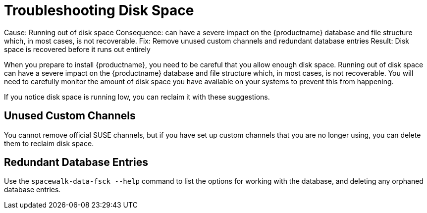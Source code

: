[[troubleshooting-disk-space]]
= Troubleshooting Disk Space

Cause: Running out of disk space
Consequence: can have a severe impact on the {productname} database and file structure which, in most cases, is not recoverable.
Fix: Remove unused custom channels and redundant database entries
Result: Disk space  is recovered before it runs out entirely



When you prepare to install {productname}, you need to be careful that you allow  enough disk space.
Running out of disk space can have a severe impact on the {productname} database and file structure which, in most cases, is not recoverable.
You will need to carefully monitor the  amount of disk space you have  available on your systems to prevent this from happening.

If you notice disk space is running low, you can reclaim it with these suggestions.



== Unused Custom Channels

You cannot remove official SUSE channels, but if you have set up custom channels that you are no longer using, you can delete them to reclaim disk space.



== Redundant Database Entries

Use the [command]``spacewalk-data-fsck --help`` command to list the options for working with the database, and deleting any  orphaned database entries.
